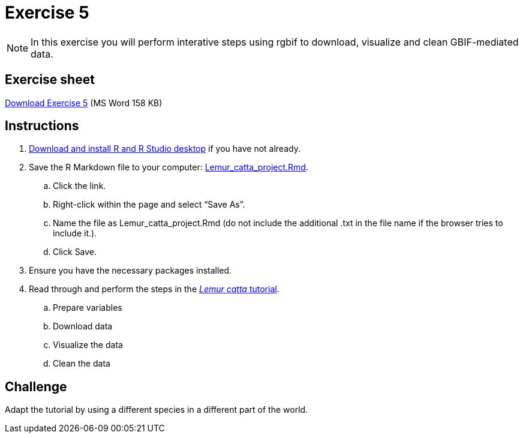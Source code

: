 = Exercise 5

[NOTE.activity]
In this exercise you will perform interative steps using rgbif to download, visualize and clean GBIF-mediated data. 

== Exercise sheet 

xref:attachment$Ex5-r-tutorial.docx[Download Exercise 5] (MS Word 158 KB)

== Instructions

. https://training.gbif-uat.org/en/data-use/software[Download and install R and R Studio desktop^] if you have not already.
. Save the R Markdown file to your computer: https://training.gbif-uat.org/en/data-use/_attachments/Lemur_catta_project.Rmd[Lemur_catta_project.Rmd].
.. Click the link.
.. Right-click within the page and select “Save As”.
.. Name the file as Lemur_catta_project.Rmd (do not include the additional .txt in the file name if the browser tries to include it.).
.. Click Save. 
. Ensure you have the necessary packages installed. 
. Read through and perform the steps in the https://training.gbif-uat.org/en/data-use/lemur-catta-tutorial[_Lemur catta_ tutorial^].
.. Prepare variables
.. Download data
.. Visualize the data
.. Clean the data

== Challenge

Adapt the tutorial by using a different species in a different part of the world.

